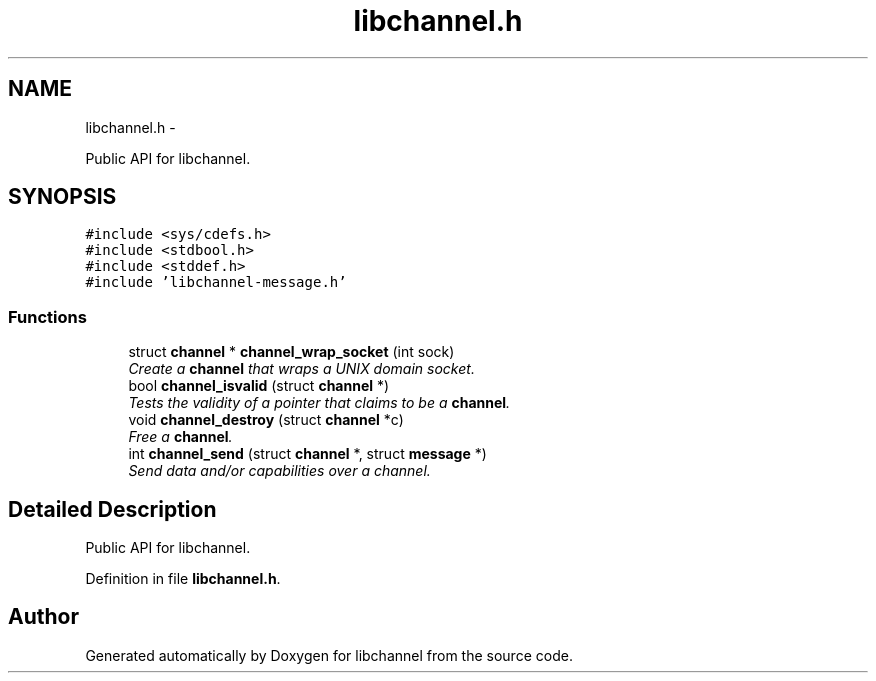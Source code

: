 .TH "libchannel.h" 3 "Sat Sep 1 2012" "libchannel" \" -*- nroff -*-
.ad l
.nh
.SH NAME
libchannel.h \- 
.PP
Public API for libchannel\&.  

.SH SYNOPSIS
.br
.PP
\fC#include <sys/cdefs\&.h>\fP
.br
\fC#include <stdbool\&.h>\fP
.br
\fC#include <stddef\&.h>\fP
.br
\fC#include 'libchannel-message\&.h'\fP
.br

.SS "Functions"

.in +1c
.ti -1c
.RI "struct \fBchannel\fP * \fBchannel_wrap_socket\fP (int sock)"
.br
.RI "\fICreate a \fBchannel\fP that wraps a UNIX domain socket\&. \fP"
.ti -1c
.RI "bool \fBchannel_isvalid\fP (struct \fBchannel\fP *)"
.br
.RI "\fITests the validity of a pointer that claims to be a \fBchannel\fP\&. \fP"
.ti -1c
.RI "void \fBchannel_destroy\fP (struct \fBchannel\fP *c)"
.br
.RI "\fIFree a \fBchannel\fP\&. \fP"
.ti -1c
.RI "int \fBchannel_send\fP (struct \fBchannel\fP *, struct \fBmessage\fP *)"
.br
.RI "\fISend data and/or capabilities over a channel\&. \fP"
.in -1c
.SH "Detailed Description"
.PP 
Public API for libchannel\&. 


.PP
Definition in file \fBlibchannel\&.h\fP\&.
.SH "Author"
.PP 
Generated automatically by Doxygen for libchannel from the source code\&.
